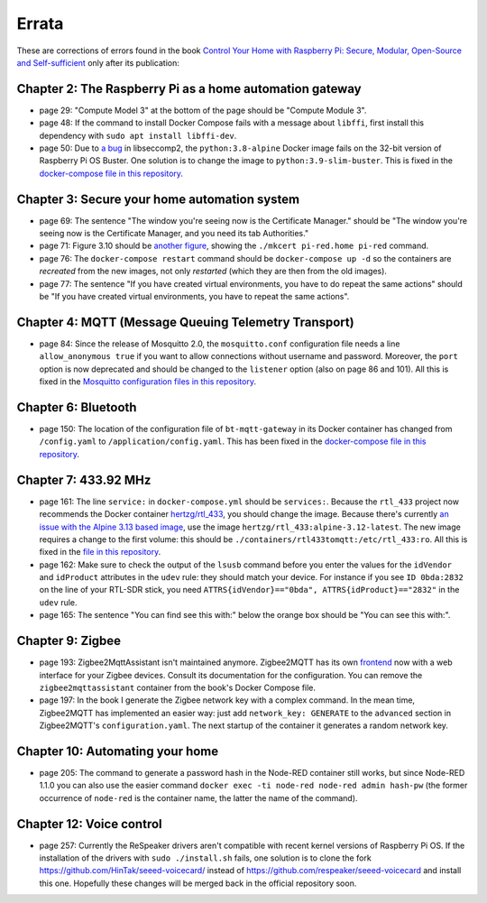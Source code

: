 ######
Errata
######

These are corrections of errors found in the book `Control Your Home with Raspberry Pi: Secure, Modular, Open-Source and Self-sufficient <https://koen.vervloesem.eu/books/control-your-home-with-raspberry-pi/>`_ only after its publication:

********************************************************
Chapter 2: The Raspberry Pi as a home automation gateway
********************************************************

* page 29: "Compute Model 3" at the bottom of the page should be "Compute Module 3".
* page 48: If the command to install Docker Compose fails with a message about ``libffi``, first install this dependency with ``sudo apt install libffi-dev``.
* page 50: Due to `a bug <https://github.com/moby/moby/issues/40734>`_ in libseccomp2, the ``python:3.8-alpine`` Docker image fails on the 32-bit version of Raspberry Pi OS Buster. One solution is to change the image to ``python:3.9-slim-buster``. This is fixed in the `docker-compose file in this repository <https://github.com/koenvervloesem/raspberry-pi-home-automation/blob/master/02-The-Raspberry-Pi-as-a-home-automation-gateway/python/docker-compose.yml>`_.

*********************************************
Chapter 3: Secure your home automation system
*********************************************

* page 69: The sentence "The window you're seeing now is the Certificate Manager." should be "The window you're seeing now is the Certificate Manager, and you need its tab Authorities."
* page 71: Figure 3.10 should be `another figure <https://github.com/koenvervloesem/raspberry-pi-home-automation/blob/master/images/3.10-mkcert-certificate.png>`_, showing the ``./mkcert pi-red.home pi-red`` command.
* page 76: The ``docker-compose restart`` command should be ``docker-compose up -d`` so the containers are *recreated* from the new images, not only *restarted* (which they are then from the old images).
* page 77: The sentence "If you have created virtual environments, you have to do repeat the same actions" should be "If you have created virtual environments, you have to repeat the same actions".

*****************************************************
Chapter 4: MQTT (Message Queuing Telemetry Transport)
*****************************************************

* page 84: Since the release of Mosquitto 2.0, the ``mosquitto.conf`` configuration file needs a line ``allow_anonymous true`` if you want to allow connections without username and password. Moreover, the ``port`` option is now deprecated and should be changed to the ``listener`` option (also on page 86 and 101). All this is fixed in the `Mosquitto configuration files in this repository <https://github.com/koenvervloesem/raspberry-pi-home-automation/tree/master/04-MQTT/mosquitto>`_.

********************
Chapter 6: Bluetooth
********************

* page 150: The location of the configuration file of ``bt-mqtt-gateway`` in its Docker container has changed from ``/config.yaml`` to ``/application/config.yaml``. This has been fixed in the `docker-compose file in this repository <https://github.com/koenvervloesem/raspberry-pi-home-automation/blob/master/06-Bluetooth/bt-mqtt-gateway/docker-compose.yml>`_.

*********************
Chapter 7: 433.92 MHz
*********************

* page 161: The line ``service:`` in ``docker-compose.yml`` should be ``services:``. Because the ``rtl_433`` project now recommends the Docker container `hertzg/rtl_433 <https://github.com/hertzg/rtl_433_docker>`_, you should change the image. Because there's currently `an issue with the Alpine 3.13 based image <https://github.com/hertzg/rtl_433_docker/issues/3>`_, use the image ``hertzg/rtl_433:alpine-3.12-latest``. The new image requires a change to the first volume: this should be ``./containers/rtl433tomqtt:/etc/rtl_433:ro``. All this is fixed in the `file in this repository <https://github.com/koenvervloesem/raspberry-pi-home-automation/blob/master/07-433.92-MHz/rtl433tomqtt/docker-compose.yml>`_.
* page 162: Make sure to check the output of the ``lsusb`` command before you enter the values for the ``idVendor`` and ``idProduct`` attributes in the ``udev`` rule: they should match your device. For instance if you see ``ID 0bda:2832`` on the line of your RTL-SDR stick, you need ``ATTRS{idVendor}=="0bda", ATTRS{idProduct}=="2832"`` in the ``udev`` rule.
* page 165: The sentence "You can find see this with:" below the orange box should be "You can see this with:".

*****************
Chapter 9: Zigbee
*****************

* page 193: Zigbee2MqttAssistant isn't maintained anymore. Zigbee2MQTT has its own `frontend <https://www.zigbee2mqtt.io/guide/configuration/frontend.html#nginx-proxy-configuration>`_ now with a web interface for your Zigbee devices. Consult its documentation for the configuration. You can remove the ``zigbee2mqttassistant`` container from the book's Docker Compose file.
* page 197: In the book I generate the Zigbee network key with a complex command. In the mean time, Zigbee2MQTT has implemented an easier way: just add ``network_key: GENERATE`` to the ``advanced`` section in Zigbee2MQTT's ``configuration.yaml``. The next startup of the container it generates a random network key.

********************************
Chapter 10: Automating your home
********************************

* page 205: The command to generate a password hash in the Node-RED container still works, but since Node-RED 1.1.0 you can also use the easier command ``docker exec -ti node-red node-red admin hash-pw`` (the former occurrence of ``node-red`` is the container name, the latter the name of the command).

*************************
Chapter 12: Voice control
*************************

* page 257: Currently the ReSpeaker drivers aren't compatible with recent kernel versions of Raspberry Pi OS. If the installation of the drivers with ``sudo ./install.sh`` fails, one solution is to clone the fork https://github.com/HinTak/seeed-voicecard/ instead of https://github.com/respeaker/seeed-voicecard and install this one. Hopefully these changes will be merged back in the official repository soon.
